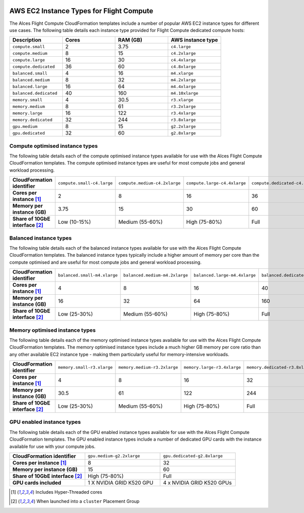  .. _instance-types:

AWS EC2 Instance Types for Flight Compute
#########################################

The Alces Flight Compute CloudFormation templates include a number of popular AWS EC2 instance types for different use cases. The following table details each instance type provided for Flight Compute dedicated compute hosts: 

.. list-table::
   :header-rows: 1
   :widths: 2 2 2 2

   *  -  Description 
      -  Cores
      -  RAM (GB)
      -  AWS instance type
   *  -  ``compute.small`` 
      -  2 
      -  3.75
      -  ``c4.large``
   *  -  ``compute.medium`` 
      -  8 
      -  15
      -  ``c4.2xlarge``
   *  -  ``compute.large`` 
      -  16 
      -  30
      -  ``c4.4xlarge``
   *  -  ``compute.dedicated`` 
      -  36
      -  60
      -  ``c4.8xlarge``
   *  -  ``balanced.small`` 
      -  4 
      -  16
      -  ``m4.xlarge``
   *  -  ``balanced.medium`` 
      -  8 
      -  32
      -  ``m4.2xlarge``
   *  -  ``balanced.large`` 
      -  16 
      -  64
      -  ``m4.4xlarge``
   *  -  ``balanced.dedicated`` 
      -  40 
      -  160
      -  ``m4.10xlarge``
   *  -  ``memory.small`` 
      -  4
      -  30.5
      -  ``r3.xlarge``
   *  -  ``memory.medium`` 
      -  8
      -  61
      -  ``r3.2xlarge``
   *  -  ``memory.large`` 
      -  16
      -  122
      -  ``r3.4xlarge``
   *  -  ``memory.dedicated`` 
      -  32
      -  244
      -  ``r3.8xlarge``
   *  -  ``gpu.medium`` 
      -  8 
      -  15
      -  ``g2.2xlarge``
   *  -  ``gpu.dedicated`` 
      -  32 
      -  60
      -  ``g2.8xlarge``

********************************
Compute optimised instance types
********************************

The following table details each of the compute optimised instance types available for use with the Alces Flight Compute CloudFormation templates. The compute optimised instance types are useful for most compute jobs and general workload processing.

.. list-table::
   :stub-columns: 1
   :widths: 20 20 20 20 20

   *  -  CloudFormation identifier
      -  ``compute.small-c4.large``
      -  ``compute.medium-c4.2xlarge``
      -  ``compute.large-c4.4xlarge``
      -  ``compute.dedicated-c4.8xlarge``
   *  -  Cores per instance [1]_ 
      -  2
      -  8
      -  16
      -  36
   *  -  Memory per instance (GB)
      -  3.75
      -  15
      -  30
      -  60
   *  -  Share of 10GbE interface [2]_
      -  Low (10-15%)
      -  Medium (55-60%)
      -  High (75-80%)
      -  Full

***********************
Balanced instance types
***********************

The following table details each of the balanced instance types available for use with the Alces Flight Compute CloudFormation templates. The balanced instance types typically include a higher amount of memory per core than the compute optimised and are useful for most compute jobs and general workload processing.

.. list-table::
   :stub-columns: 1
   :widths: 20 20 20 20 20

   *  -  CloudFormation identifier
      -  ``balanced.small-m4.xlarge``
      -  ``balanced.medium-m4.2xlarge``
      -  ``balanced.large-m4.4xlarge``
      -  ``balanced.dedicated-m4.10xlarge``
   *  -  Cores per instance [1]_ 
      -  4
      -  8
      -  16
      -  40
   *  -  Memory per instance (GB)
      -  16
      -  32
      -  64
      -  160
   *  -  Share of 10GbE interface [2]_
      -  Low (25-30%)
      -  Medium (55-60%)
      -  High (75-80%)
      -  Full

*******************************
Memory optimised instance types
*******************************

The following table details each of the memory optimised instance types available for use with the Alces Flight Compute CloudFormation templates. The memory optimised instance types include a much higher GB memory per core ratio than any other available EC2 instance type - making them particularly useful for memory-intensive workloads.

.. list-table::
   :stub-columns: 1
   :widths: 20 20 20 20 20

   *  -  CloudFormation identifier
      -  ``memory.small-r3.xlarge``
      -  ``memory.medium-r3.2xlarge``
      -  ``memory.large-r3.4xlarge``
      -  ``memory.dedicated-r3.8xlarge``
   *  -  Cores per instance [1]_ 
      -  4
      -  8
      -  16
      -  32
   *  -  Memory per instance (GB)
      -  30.5
      -  61
      -  122
      -  244
   *  -  Share of 10GbE interface [2]_
      -  Low (25-30%)
      -  Medium (55-60%)
      -  High (75-80%)
      -  Full

**************************
GPU enabled instance types
**************************

The following table details each of the GPU enabled instance types available for use with the Alces Flight Compute CloudFormation templates. The GPU enabled instance types include a number of dedicated GPU cards with the instance available for use with your compute jobs. 

.. list-table::
   :stub-columns: 1
   :widths: 20 20 20

   *  -  CloudFormation identifier
      -  ``gpu.medium-g2.2xlarge``
      -  ``gpu.dedicated-g2.8xlarge``
   *  -  Cores per instance [1]_ 
      -  8
      -  32
   *  -  Memory per instance (GB)
      -  15
      -  60
   *  -  Share of 10GbE interface [2]_
      -  High (75-80%)
      -  Full
   *  -  GPU cards included
      -  1 X NVIDIA GRID K520 GPU
      -  4 x NVIDIA GRID K520 GPUs

.. [1] Includes Hyper-Threaded cores
.. [2] When launched into a ``cluster`` Placement Group

